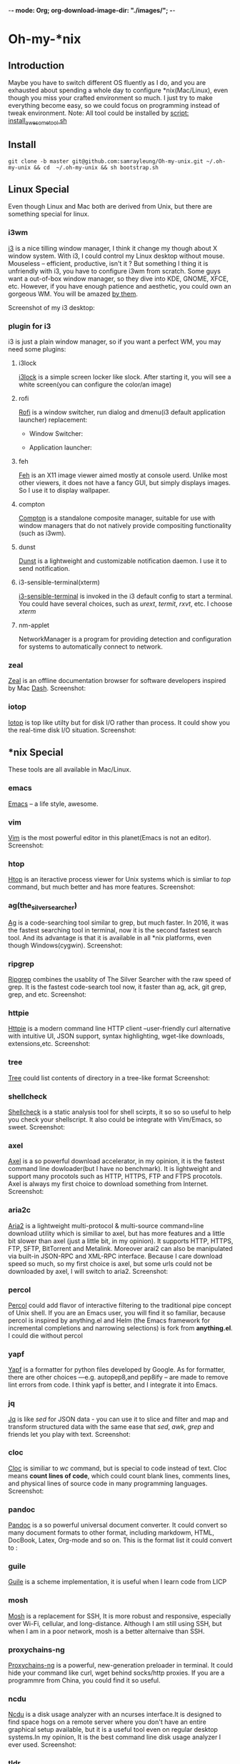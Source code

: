 -*- mode: Org; org-download-image-dir: "./images/"; -*-
* Oh-my-*nix 
** Introduction
   Maybe you have to switch different OS fluently as I do, and you are exhausted
   about spending a whole day to configure *nix(Mac/Linux), even though you miss
   your crafted environment so much. I just try to make everything become easy,
   so we could focus on programming instead of tweak environment. 
   Note: All tool could be installed by [[file:install_awesome_tool.sh][script: install_awesome_tool.sh]]
** Install
   #+BEGIN_SRC shell
   git clone -b master git@github.com:samrayleung/Oh-my-unix.git ~/.oh-my-unix && cd  ~/.oh-my-unix && sh bootstrap.sh
   #+END_SRC
** Linux Special
   Even though Linux and Mac both are derived from Unix, but there are something
   special for linux. 
*** i3wm
    [[https://i3wm.org/][i3]] is a nice tilling window manager, I think it change my though about X
    window system. With i3, I could control my Linux desktop without
    mouse. Mouseless -- efficient, productive, isn't it ? But something I thing
    it is unfriendly with i3, you have to configure i3wm from scratch. Some guys
    want a out-of-box window manager, so they dive into KDE, GNOME, XFCE,
    etc. However, if you have enough patience and aesthetic, you could own an
    gorgeous WM. You will be amazed [[https://www.reddit.com/r/unixporn/][by them]].

    Screenshot of my i3 desktop:
*** plugin for i3
    i3 is just a plain window manager, so if you want a perfect WM, you may need some plugins:
**** i3lock
     [[https://i3wm.org/i3lock/][i3lock]] is a simple screen locker like slock. After starting it, you will
     see a white screen(you can configure the color/an image)
**** rofi
     [[https://davedavenport.github.io/rofi/][Rofi]] is a window switcher, run dialog and dmenu(i3 default application
     launcher) replacement:
     + Window Switcher:
     #+DOWNLOADED: https://davedavenport.github.io/rofi/images/rofi/window-list.png @ 2017-05-16 14:49:45
     [[file:images/window-list_2017-05-16_14-49-45.png]]
     
     + Application launcher:
     #+DOWNLOADED: https://davedavenport.github.io/rofi/images/rofi/run-dialog.png @ 2017-05-16 14:53:23
     [[file:images/Oh-my-*nix/run-dialog_2017-05-16_14-53-23.png]]
**** feh
     [[https://feh.finalrewind.org/][Feh]] is an X11 image viewer aimed mostly at console userd. Unlike most other
     viewers, it does not have a fancy GUI, but simply displays images. So I use
     it to display wallpaper.
**** compton
     [[https://github.com/chjj/compton][Compton]] is a standalone composite manager, suitable for use with window
     managers that do not natively provide compositing functionality (such as
     i3wm).
**** dunst
     [[https://github.com/dunst-project/dunst][Dunst]] is a lightweight and customizable notification daemon. I use it to
     send notification.
**** i3-sensible-terminal(xterm)
     [[http://build.i3wm.org/docs/i3-sensible-terminal.html][i3-sensible-terminal]] is invoked in the i3 default config to start a
     terminal. You could have several choices, such as /urext/, /termit/,
     /rxvt/, etc. I choose /xterm/
**** nm-applet
     NetworkManager is a program for providing detection and configuration for
     systems to automatically connect to network.
*** zeal
    [[https://zealdocs.org/][Zeal]] is an offline documentation browser for software developers inspired by
    Mac [[https://kapeli.com/dash][Dash]].
    Screenshot:
    #+DOWNLOADED: https://i.imgur.com/m2MS8py.png @ 2017-05-16 15:12:59
    [[file:images/Oh-my-*nix/m2MS8py_2017-05-16_15-12-54.png]]
*** iotop
    [[http://guichaz.free.fr/iotop/][Iotop]] is top like utilty but for disk I/O rather than process. It could show
    you the real-time disk I/O situation.
    Screenshot:
    #+DOWNLOADED: https://s0.cyberciti.org/uploads/cms/2012/07/iotop-output-screenshot.png @ 2017-05-16 17:55:35
    [[file:images/Oh-my-*nix/iotop-output-screenshot_2017-05-16_17-55-35.png]]
** *nix Special
   These tools are all available in Mac/Linux.
*** emacs
    [[https://www.gnu.org/software/emacs/][Emacs]] -- a life style, awesome.
*** vim
    [[http://www.vim.org/][Vim]] is the most powerful editor in this planet(Emacs is not an editor).
    Screenshot:
    #+DOWNLOADED: http://www.vim.org/images/vim_drill_small.JPG @ 2017-05-16 17:46:06
    [[file:images/Oh-my-*nix/vim_drill_small_2017-05-16_17-46-06.JPG]]
*** htop
    [[http://hisham.hm/htop/][Htop]] is an iteractive process viewer for Unix systems which is simliar to
    /top/ command, but much better and has more features.
    Screenshot:
    #+DOWNLOADED: http://hisham.hm/htop/htop-2.0.png @ 2017-05-16 15:37:01
    [[file:images/Oh-my-*nix/htop-2.0_2017-05-16_15-37-01.png]]
*** ag(the_silver_searcher)
    [[https://github.com/ggreer/the_silver_searcher][Ag]] is a code-searching tool similar to grep, but much faster. In 2016, it was
    the fastest searching tool in terminal, now it is the second fastest search
    tool. And its advantage is that it is available in all *nix platforms, even
    though Windows(cygwin).
    Screenshot:
    #+DOWNLOADED: file:./images/ag.png @ 2017-05-16 16:13:47
    [[file:images/Oh-my-*nix/ag_2017-05-16_16-13-47.png]]
*** ripgrep
    [[https://github.com/BurntSushi/ripgrep][Ripgrep]] combines the usablity of The Silver Searcher with the raw speed of
    grep. It is the fastest code-search tool now, it faster than ag, ack, git
    grep, grep, and etc.
    Screenshot:
    #+DOWNLOADED: http://burntsushi.net/stuff/ripgrep1.png @ 2017-05-16 18:09:58
    [[file:images/Oh-my-*nix/ripgrep1_2017-05-16_18-09-58.png]]
    
*** httpie
    [[https://httpie.org/][Httpie]] is a modern command line HTTP client --user-friendly curl alternative
    with intuitive UI, JSON support, syntax highlighting, wget-like downloads,
    extensions,etc.
    Screenshot:
    #+DOWNLOADED: https://raw.githubusercontent.com/jakubroztocil/httpie/master/httpie.png @ 2017-05-16 15:56:49
    [[file:images/Oh-my-*nix/httpie_2017-05-16_15-56-49.png]]
*** tree
    [[https://linux.die.net/man/1/tree][Tree]] could list contents of directory in a tree-like format
    Screenshot:
    #+DOWNLOADED: https://s0.cyberciti.org/uploads/faq/2012/11/Tree-Display-Structure-Directory-Hierarchy-493x1024.png @ 2017-05-16 16:00:59
    [[file:images/Oh-my-*nix/Tree-Display-Structure-Directory-Hierarchy-493x1024_2017-05-16_16-00-59.png]]
*** shellcheck
    [[https://github.com/koalaman/shellcheck][Shellcheck]] is a static analysis tool for shell scirpts, it so so so useful to
    help you check your shellscript. It also could be integrate with Vim/Emacs,
    so sweet.
    Screenshot:
    #+DOWNLOADED: https://inconsolation.files.wordpress.com/2014/07/2014-07-16-6m47421-shellcheck.jpg @ 2017-05-16 16:09:20
    [[file:images/Oh-my-*nix/2014-07-16-6m47421-shellcheck_2017-05-16_16-09-20.jpg]]
*** axel
    [[http://axel.alioth.debian.org/][Axel]] is a so powerful download accelerator, in my opinion, it is the fastest
    command line dowloader(but I have no benchmark). It is lightweight and
    support many procotols such as HTTP, HTTPS, FTP and FTPS procotols. Axel is
    always my first choice to download something from Internet.
    Screenshot:
    [[./images/axel.png]] 
*** aria2c
    [[https://aria2.github.io/][Aria2]] is a lightweight multi-protocol & multi-source command=line download
    utility which is similiar to axel, but has more features and a little bit
    slower than axel (just a little bit, in my opinion). It supports HTTP,
    HTTPS, FTP, SFTP, BitTorrent and Metalink. Moreover arai2 can also be
    manipulated via built-in JSON-RPC and XML-RPC interface. Because I care
    download speed so much, so my first choice is axel, but some urls could not
    be downloaded by axel, I will switch to aria2.
    Screenshot:
    [[./images/aria2c.png]]
*** percol
    [[https://github.com/mooz/percol][Percol]] could add flavor of interactive filtering to the traditional pipe
    concept of Unix shell. If you are an Emacs user, you will find it so
    familiar, because percol is inspired by anything.el and Helm (the Emacs
    framework for incremental completions and narrowing selections) is fork from
    *anything.el*. I could die without percol
    #+DOWNLOADED: http://mooz.github.io/percol/percol_overview.gif @ 2017-05-16 17:17:21
    [[file:images/Oh-my-*nix/percol_overview_2017-05-16_17-17-21.gif]]
*** yapf
    [[https://github.com/google/yapf][Yapf]] is a formatter for python files developed by Google. As for formatter,
    there are other choices ---e.g. autopep8,and pep8ify -- are made to remove
    lint errors from code. I think yapf is better, and I integrate it into Emacs. 
*** jq
    [[https://github.com/stedolan/jq][Jq]] is like /sed/ for JSON data - you can use it to slice and filter and map
    and transform structured data with the same ease that /sed/, /awk/, /grep/
    and friends let you play with text.
    Screenshot:
    [[./images/jq.png]]
*** cloc
    [[http://cloc.sourceforge.net/][Cloc]] is similiar to /wc/ command, but is special to code instead of
    text. Cloc means *count lines of code*, which could count blank lines,
    comments lines, and physical lines of source code in many programming
    languages.
    Screenshot:
    [[./images/cloc.png]]
*** pandoc
    [[http://pandoc.org/][Pandoc]] is a so powerful universal document converter. It could convert so
    many document formats to other format, including markdowm, HTML, DocBook,
    Latex, Org-mode and so on.
    This is the format list it could convert to :
    [[./images/diagram.jpg]]
*** guile
    [[https://www.gnu.org/software/guile/][Guile]] is a scheme implementation, it is useful when I learn code from LICP
*** mosh
    [[https://mosh.org/][Mosh]] is a replacement for SSH, It is more robust and responsive, especially
    over Wi-Fi, cellular, and long-distance. Although I am still using SSH, but
    when I am in a poor network, mosh is a better alternaive than SSH.
*** proxychains-ng
    [[https://github.com/rofl0r/proxychains-ng][Proxychains-ng]] is a powerful, new-generation preloader in terminal. It could
    hide your command like curl, wget behind socks/http proxies. If you are a
    programmre from China, you could find it so useful.
*** ncdu
    [[https://dev.yorhel.nl/ncdu][Ncdu]] is a disk usage analyzer with an ncurses interface.It is designed to
    find space hogs on a remote server where you don't have an entire graphical
    setup available, but it is a useful tool even on regular desktop systems.In
    my opinion, It is the best command line disk usage analyzer I ever used.
    Screenshot:
    [[./images/ncdu.png]]
*** tldr
    [[http://tldr-pages.github.io/][Tldr]] is a simplified and community-driven man pages. The document of command
    in Unix is awesome, but perhaps you find it too verbose to read (just like
    me). Then, tldr will save your life. Tldr means "too long, don't read", it
    could simply the man pages
    Screenshot:
    #+DOWNLOADED: http://tldr-pages.github.io/assets/img/screenshot.png @ 2017-05-16 18:05:49
    [[file:images/Oh-my-*nix/screenshot_2017-05-16_18-05-49.png]]
